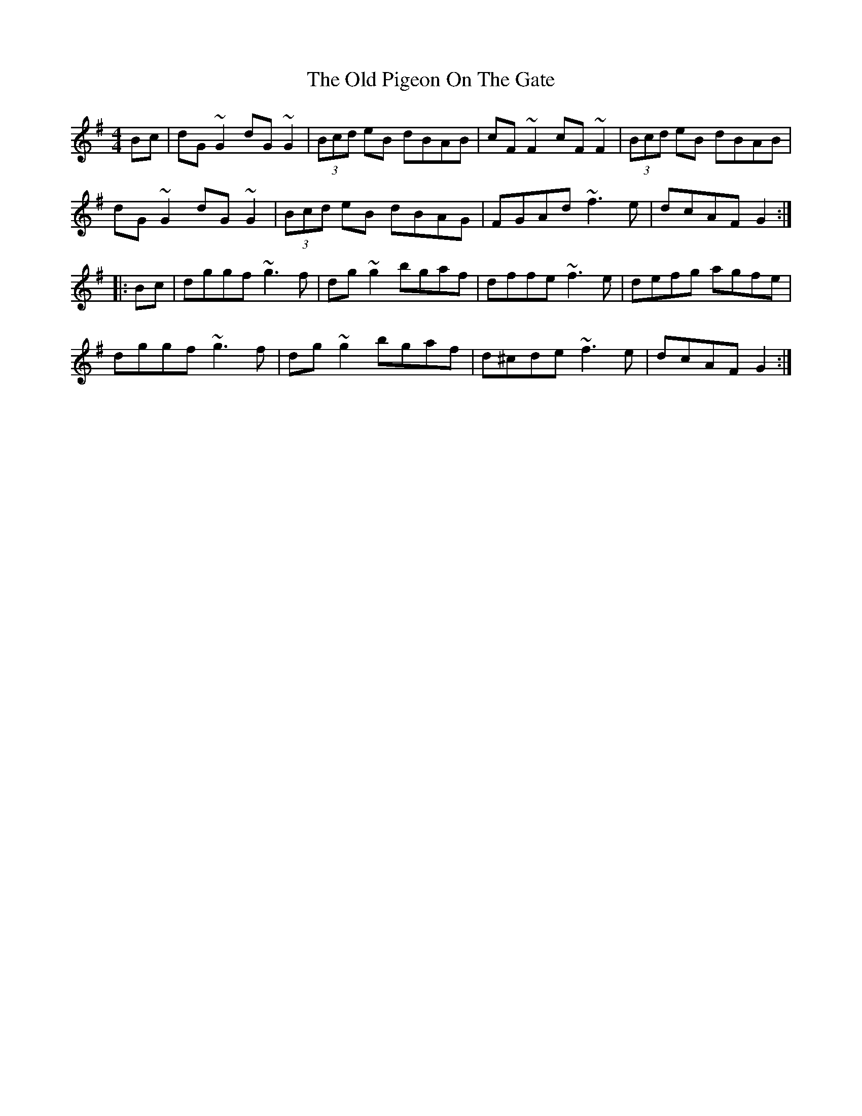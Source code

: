 X: 2
T: Old Pigeon On The Gate, The
Z: Dr. Dow
S: https://thesession.org/tunes/1596#setting15004
R: reel
M: 4/4
L: 1/8
K: Gmaj
Bc|dG~G2 dG~G2|(3Bcd eB dBAB|cF~F2 cF~F2|(3Bcd eB dBAB|dG~G2 dG~G2|(3Bcd eB dBAG|FGAd ~f3e|dcAF G2:||:Bc|dggf ~g3f|dg~g2 bgaf| dffe ~f3e|defg agfe|dggf ~g3f|dg~g2 bgaf|d^cde ~f3e|dcAF G2:|
